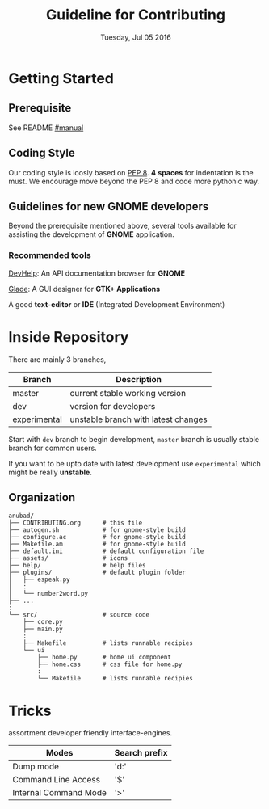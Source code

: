 #+TITLE: Guideline for Contributing
#+DATE: Tuesday, Jul 05 2016
#+OPTIONS: num:t
#+STARTUP: overview

* Getting Started

** Prerequisite

   See README [[https://github.com/foss-np/anubad/tree/experimental#manual][#manual]]

** Coding Style

   Our coding style is loosly based on [[https://www.python.org/dev/peps/pep-0008/][PEP 8]]. *4* *spaces* for
   indentation is the must. We encourage move beyond the PEP 8 and
   code more pythonic way.

** Guidelines for new GNOME developers

   Beyond the prerequisite mentioned above, several tools available
   for assisting the development of *GNOME* application.

*** Recommended tools

    [[https://wiki.gnome.org/Apps/Devhelp][DevHelp]]: An API documentation browser for *GNOME*

    [[http://glade.gnome.org/][Glade]]: A GUI designer for *GTK+ Applications*

    A good *text-editor* or *IDE* (Integrated Development Environment)

* Inside Repository

  There are mainly 3 branches,

  | Branch       | Description                         |
  |--------------+-------------------------------------|
  | master       | current stable working version      |
  | dev          | version for developers              |
  | experimental | unstable branch with latest changes |

  Start with =dev= branch to begin development, =master= branch is
  usually stable branch for common users.

  If you want to be upto date with latest development use
  =experimental= which might be really *unstable*.

** Organization

   #+BEGIN_EXAMPLE
     anubad/
     ├── CONTRIBUTING.org      # this file
     ├── autogen.sh            # for gnome-style build
     ├── configure.ac          # for gnome-style build
     ├── Makefile.am           # for gnome-style build
     ├── default.ini           # default configuration file
     ├── assets/               # icons
     ├── help/                 # help files
     ├── plugins/              # default plugin folder
     │   ├── espeak.py
     │   :
     │   └── number2word.py
     ├── ...
     :
     └── src/                  # source code
         ├── core.py
         ├── main.py
         :
         ├── Makefile          # lists runnable recipies
         └── ui
             ├── home.py       # home ui component
             ├── home.css      # css file for home.py
             :
             └── Makefile      # lists runnable recipies
   #+END_EXAMPLE
* Tricks

  assortment developer friendly interface-engines.

  | Modes                 | Search prefix |
  |-----------------------+---------------|
  | Dump mode             | 'd:'          |
  | Command Line Access   | '$'           |
  | Internal Command Mode | '>'           |
